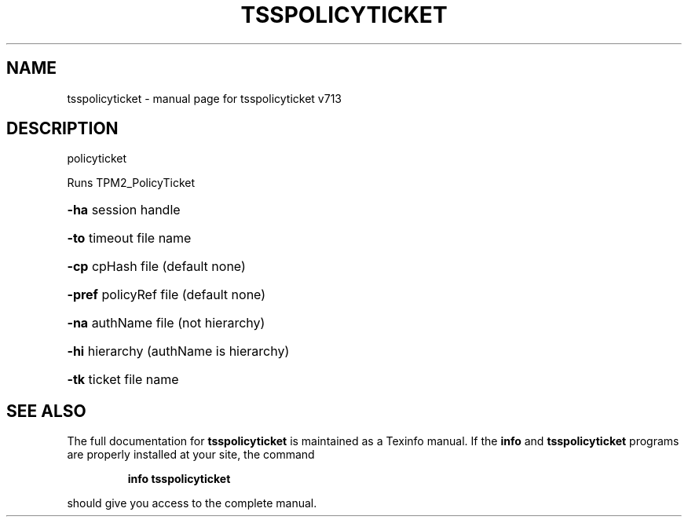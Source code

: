 .\" DO NOT MODIFY THIS FILE!  It was generated by help2man 1.47.4.
.TH TSSPOLICYTICKET "1" "September 2016" "tsspolicyticket v713" "User Commands"
.SH NAME
tsspolicyticket \- manual page for tsspolicyticket v713
.SH DESCRIPTION
policyticket
.PP
Runs TPM2_PolicyTicket
.HP
\fB\-ha\fR session handle
.HP
\fB\-to\fR timeout file name
.HP
\fB\-cp\fR cpHash file (default none)
.HP
\fB\-pref\fR policyRef file (default none)
.HP
\fB\-na\fR authName file (not hierarchy)
.HP
\fB\-hi\fR hierarchy (authName is hierarchy)
.HP
\fB\-tk\fR ticket file name
.SH "SEE ALSO"
The full documentation for
.B tsspolicyticket
is maintained as a Texinfo manual.  If the
.B info
and
.B tsspolicyticket
programs are properly installed at your site, the command
.IP
.B info tsspolicyticket
.PP
should give you access to the complete manual.
